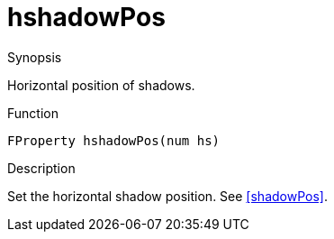 [[Properties-hshadowPos]]
# hshadowPos
:concept: Vis/Figure/Properties/hshadowPos

.Synopsis
Horizontal position of shadows.

.Syntax

.Types

.Function
`FProperty hshadowPos(num hs)`

.Description
Set the horizontal shadow position. See <<shadowPos>>.

.Examples

.Benefits

.Pitfalls


:leveloffset: +1

:leveloffset: -1
